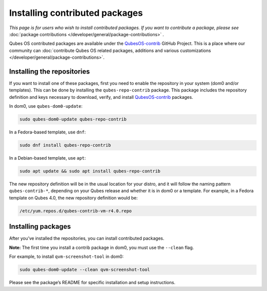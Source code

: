 ===============================
Installing contributed packages
===============================


*This page is for users who wish to install contributed packages. If you want to contribute a package, please see* :doc:`package contributions </developer/general/package-contributions>` *.*

Qubes OS contributed packages are available under the
`QubesOS-contrib <https://github.com/QubesOS-contrib/>`__ GitHub
Project. This is a place where our community can :doc:`contribute Qubes OS related packages, additions and various customizations </developer/general/package-contributions>`.

Installing the repositories
---------------------------


If you want to install one of these packages, first you need to enable
the repository in your system (dom0 and/or templates). This can be done
by installing the ``qubes-repo-contrib`` package. This package includes
the repository definition and keys necessary to download, verify, and
install `QubesOS-contrib <https://github.com/QubesOS-contrib/>`__
packages.

In dom0, use ``qubes-dom0-update``:



.. code:: bash

      sudo qubes-dom0-update qubes-repo-contrib


In a Fedora-based template, use ``dnf``:



.. code:: bash

      sudo dnf install qubes-repo-contrib


In a Debian-based template, use ``apt``:



.. code:: bash

      sudo apt update && sudo apt install qubes-repo-contrib


The new repository definition will be in the usual location for your
distro, and it will follow the naming pattern ``qubes-contrib-*``,
depending on your Qubes release and whether it is in dom0 or a template.
For example, in a Fedora template on Qubes 4.0, the new repository
definition would be:

.. code:: bash

      /etc/yum.repos.d/qubes-contrib-vm-r4.0.repo



Installing packages
-------------------


After you’ve installed the repositories, you can install contributed
packages.

**Note:** The first time you install a contrib package in dom0, you must
use the ``--clean`` flag.

For example, to install ``qvm-screenshot-tool`` in dom0:



.. code:: bash

      sudo qubes-dom0-update --clean qvm-screenshot-tool


Please see the package’s README for specific installation and setup
instructions.
